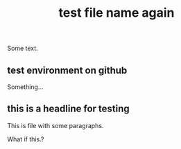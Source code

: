 :PROPERTIES:
:ID:       617d3436-3b9f-4705-87ec-50dffa8c0676
:LAST_MODIFIED: [2021-08-07 Sat 14:00]
:END:
#+TITLE: test file name again
#+filetags: casdu

Some text.

** test environment on github
   :PROPERTIES:
   :ID:       34ca3842-77c4-41c1-8d14-ca704b0e9837
   :LAST_MODIFIED: [2021-08-05 Thu 14:23]
   :END:

   Something...

** this is a headline for testing
   :PROPERTIES:
   :ID:       84fb93fd-6ced-4232-8c8e-e37487720660
   :LAST_MODIFIED: [2021-08-05 Thu 15:00]
   :END:

   This is file with some paragraphs.

   What if this.?
